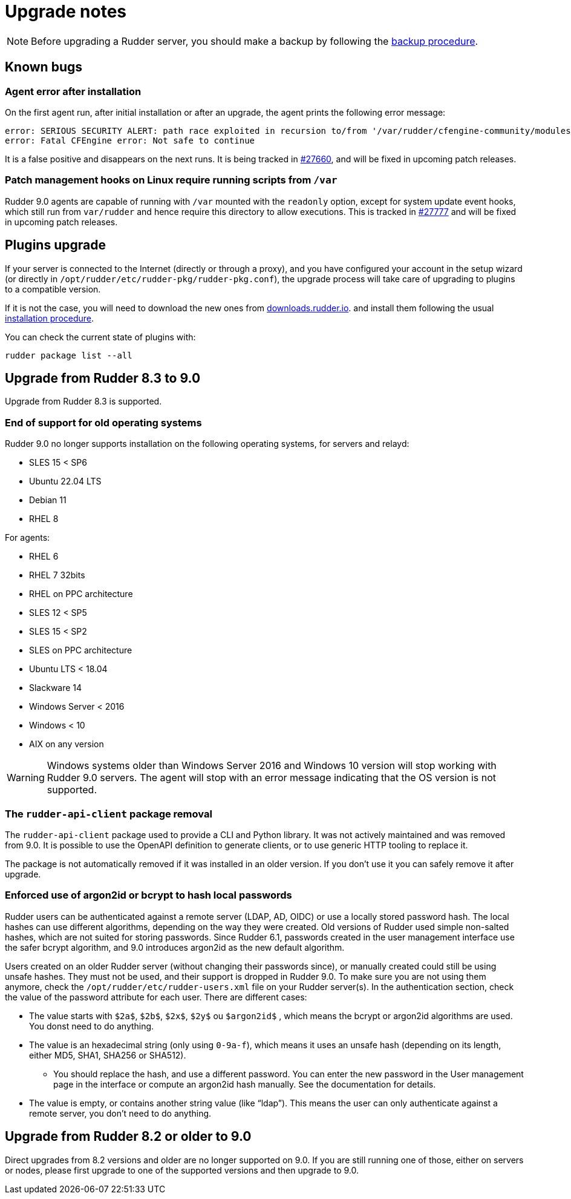 = Upgrade notes

[NOTE]

====

Before upgrading a Rudder server, you should make a backup by following the
xref:administration:procedures.adoc#_migration_backups_and_restores[backup procedure].

====

== Known bugs

=== Agent error after installation

On the first agent run, after initial installation or after an upgrade, the agent prints the following error message:

```
error: SERIOUS SECURITY ALERT: path race exploited in recursion to/from '/var/rudder/cfengine-community/modules'. Not safe for agent to continue - aborting
error: Fatal CFEngine error: Not safe to continue
```

It is a false positive and disappears on the next runs. It is being tracked in https://issues.rudder.io/issues/27660[#27660], and will be fixed in upcoming patch releases.

=== Patch management hooks on Linux require running scripts from `/var`

Rudder 9.0 agents are capable of running with `/var` mounted with the `readonly`
option, except for system update event hooks, which still run from `var/rudder`
and hence require this directory to allow executions.
This is tracked in https://issues.rudder.io/issues/27777[#27777] and will be fixed in upcoming patch releases.

== Plugins upgrade

If your server is connected to the Internet (directly or through a proxy), and you have configured
your account in the setup wizard (or directly in `/opt/rudder/etc/rudder-pkg/rudder-pkg.conf`), the upgrade process will take care of upgrading to
plugins to a compatible version.

If it is not the case, you will need to download the new ones from https://downloads.rudder.io[downloads.rudder.io].
and install them following the usual xref:reference:plugins:index.adoc[installation procedure].

You can check the current state of plugins with:

----

rudder package list --all

----

== Upgrade from Rudder 8.3 to 9.0

Upgrade from Rudder 8.3 is supported.

=== End of support for old operating systems

Rudder 9.0 no longer supports installation on the following operating systems, for servers and relayd:

* SLES 15 < SP6
* Ubuntu 22.04 LTS
* Debian 11
* RHEL 8

For agents:

* RHEL 6
* RHEL 7 32bits
* RHEL on PPC architecture
* SLES 12 < SP5
* SLES 15 < SP2
* SLES on PPC architecture
* Ubuntu LTS < 18.04
* Slackware 14
* Windows Server < 2016
* Windows < 10
* AIX on any version

WARNING: Windows systems older than Windows Server 2016 and Windows 10 version will stop working with Rudder 9.0 servers. The agent will stop with an error message indicating that the OS version is not supported.

=== The `rudder-api-client` package removal

The `rudder-api-client` package used to provide a CLI and Python library.
It was not actively maintained and was removed from 9.0.
It is possible to use the OpenAPI definition to generate clients,
or to use generic HTTP tooling to replace it.

The package is not automatically removed if it was installed in an older
version. If you don't use it you can safely remove it after upgrade.

=== Enforced use of argon2id or bcrypt to hash local passwords

Rudder users can be authenticated against a remote server (LDAP, AD, OIDC) or use a locally stored password hash. The local hashes can use different algorithms, depending on the way they were created. Old versions of Rudder used simple non-salted hashes, which are not suited for storing passwords. Since Rudder 6.1, passwords created in the user management interface use the safer bcrypt algorithm,
and 9.0 introduces argon2id as the new default algorithm.

Users created on an older Rudder server (without changing their passwords since), or manually created could still be using unsafe hashes. They must not be used, and their support is dropped in Rudder 9.0.
To make sure you are not using them anymore, check the `/opt/rudder/etc/rudder-users.xml` file on your Rudder server(s). In the authentication section, check the value of the password attribute for each user. There are different cases:

* The value starts with `$2a$`, `$2b$`, `$2x$`, `$2y$` ou `$argon2id$` , which means the bcrypt or argon2id algorithms are used. You donst need to do anything.
* The value is an hexadecimal string (only using `0-9a-f`), which means it uses an unsafe hash (depending on its length, either MD5, SHA1, SHA256 or SHA512).
  - You should replace the hash, and use a different password. You can enter the new password in the User management page in the interface or compute an argon2id hash manually. See the documentation for details.
* The value is empty, or contains another string value (like “ldap”). This means the user can only authenticate against a remote server, you don’t need to do anything.

== Upgrade from Rudder 8.2 or older to 9.0

Direct upgrades from 8.2 versions and older are no longer supported on 9.0.
If you are still running one of those, either on servers or nodes,
please first upgrade to one of the supported versions and then upgrade to 9.0.
